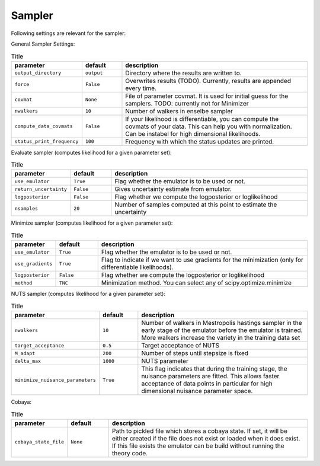 Sampler
===============================

Following settings are relevant for the sampler:


General Sampler Settings:

.. list-table:: Title
   :widths: 10 10 50
   :header-rows: 1

   * - parameter
     - default
     - description
   * - ``output_directory``
     - ``output``
     - Directory where the results are written to.
   * - ``force``
     - ``False``
     - Overwrites results (TODO). Currently, results are appended every time.
   * - ``covmat``
     - ``None``
     - File of parameter covmat. It is used for initial guess for the samplers. TODO: currently not for Minimizer
   * - ``nwalkers``
     - ``10``
     - Number of walkers in enselbe sampler
   * - ``compute_data_covmats``    
     - ``False``
     - If your likelihood is differentiable, you can compute the covmats of your data. This can help you with normalization. Can be instabel for high dimensional likelihoods.
   * - ``status_print_frequency``
     - ``100``
     - Frequency with which the status updates are printed.


Evaluate sampler (computes likelihood for a given parameter set):

.. list-table:: Title
   :widths: 10 10 50
   :header-rows: 1

   * - parameter
     - default
     - description
   * - ``use_emulator``
     - ``True``
     - Flag whether the emulator is to be used or not.
   * - ``return_uncertainty``
     - ``False``
     - Gives uncertainty estimate from emulator.
   * - ``logposterior``
     - ``False``
     - Flag whether we compute the logposterior or loglikelihood
   * - ``nsamples``
     - ``20``
     - Number of samples computed at this point to estimate the uncertainty
    


Minimize sampler (computes likelihood for a given parameter set):


.. list-table:: Title
   :widths: 10 10 50
   :header-rows: 1

   * - parameter
     - default
     - description
   * - ``use_emulator``
     - ``True``
     - Flag whether the emulator is to be used or not.
   * - ``use_gradients``
     - ``True``
     - Flag to indicate if we want to use gradients for the minimization (only for differentiable likelihoods).
   * - ``logposterior``
     - ``False``
     - Flag whether we compute the logposterior or loglikelihood
   * - ``method``
     - ``TNC``
     - Minimization method. You can select any of scipy.optimize.minimize


NUTS sampler (computes likelihood for a given parameter set):

.. list-table:: Title
   :widths: 10 10 50
   :header-rows: 1

   * - parameter
     - default
     - description
   * - ``nwalkers``
     - ``10``
     - Number of walkers in Mestropolis hastings sampler in the early stage of the emulator before the emulator is trained. More walkers increase the variety in the training data set
   * - ``target_acceptance``
     - ``0.5``
     - Target acceptance of NUTS
   * - ``M_adapt``
     - ``200``
     - Number of steps until stepsize is fixed
   * - ``delta_max``
     - ``1000``
     - NUTS parameter
   * - ``minimize_nuisance_parameters``
     - ``True``
     - This flag indicates that during the training stage, the nuisance parameters are fitted. This allows faster acceptance of data points in particular for high dimensional nuisance parameter space.


Cobaya:

.. list-table:: Title
   :widths: 10 10 50
   :header-rows: 1

   * - parameter
     - default
     - description
   * - ``cobaya_state_file``
     - ``None``
     - Path to pickled file which stores a cobaya state. If set, it will be either created if the file does not exist or loaded when it does exist. If this file exists the emulator can be build without running the theory code.
